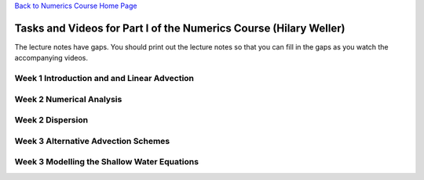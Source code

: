`Back to Numerics Course Home Page <../index.html>`_

Tasks and Videos for Part I of the Numerics Course (Hilary Weller)
==================================================================

The lecture notes have gaps. You should print out the lecture notes so that you can fill in the gaps as you watch the accompanying videos.

Week 1 Introduction and and Linear Advection
--------------------------------------------

.. raw:: html
 
    Read chapters 1-3 of <a href=http://www.met.reading.ac.uk/~sws02hs/teaching/PDEsNumerics/PDEsNumerics_2_student.pdf> the lecture notes</a> before the class on <b>Wed 10 Oct</b><br>
    
    <br>The following short videos accompany the lecture notes <br>

    <a href="#" onClick="MyWindow=window.open('https://www.youtube.com/watch?v=gnqFGE5G9rY','MyWindow','width=900,height=600'); return false;"> Video 1: Introduction (0:45)</a><br>

    <a href="#" onClick="MyWindow=window.open('https://www.youtube.com/watch?v=J9dJ8hkacS4','MyWindow','width=900,height=600'); return false;"> Video 2: Atmospheric Dynamics (16:28)</a><br>

    <a href="#" onClick="MyWindow=window.open('https://www.youtube.com/watch?v=qLOEghXjXTg','MyWindow','width=900,height=600'); return false;"> Video 3: Linear Advection (18:26).</a><br>
        (Spot the error in equation 2.4)<br>
        (Slide 28 is also wrong in the notes.)<br>
    
    <a href="#" onClick="MyWindow=window.open('https://youtu.be/nfi12uod0y8','MyWindow','width=900,height=600'); return false;"> Video 4: Fourier Analysis (16:06)</a><br>

Week 2 Numerical Analysis
-------------------------

.. raw:: html

    Read chapter 4 of <a href=http://www.met.reading.ac.uk/~sws02hs/teaching/PDEsNumerics/PDEsNumerics_2_student.pdf> the lecture notes</a> before the class on <b>17 Oct</b><br>
    
    <br>The following short videos accompany the lecture notes <br>

    <a href="#" onClick="MyWindow=window.open('https://youtu.be/0mWdMjoVVoo','MyWindow','width=900,height=600'); return false;"> Video 5.0: Introduction to Numerical Analysis (1:43)</a><br>

    <a href="#" onClick="MyWindow=window.open('https://youtu.be/NNV4onwTDnc','MyWindow','width=900,height=600'); return false;"> Video 5.1: Definitions of Terms (11:13)</a><br>

    <a href="#" onClick="MyWindow=window.open('https://youtu.be/ecE9X6zop9U','MyWindow','width=900,height=600'); return false;"> Video 5.2: The domain of dependence (8:28)</a><br>

    <a href="#" onClick="MyWindow=window.open('https://youtu.be/C9kGgbV2BWE','MyWindow','width=900,height=600'); return false;"> Video 5.3: Von-Neumann Stability Analysis (14:05)</a><br>

    <a href="#" onClick="MyWindow=window.open('https://youtu.be/CBgffjDbco4','MyWindow','width=900,height=600'); return false;"> Video 5.4: Conservation (8:28)</a><br>

Week 2 Dispersion
-----------------

.. raw:: html

    Read chapter 5 of <a href=http://www.met.reading.ac.uk/~sws02hs/teaching/PDEsNumerics/PDEsNumerics_2_student.pdf> the lecture notes</a> before the class on <b>17 Oct</b><br>
    
    <br>The following short videos accompany the lecture notes. <br>

    <a href="#" onClick="MyWindow=window.open('https://youtu.be/Zt2mvygV5lM','MyWindow','width=900,height=600'); return false;"> Video 6.0: Introduction to Dispersion (8:28)</a><br>

    <a href="#" onClick="MyWindow=window.open('https://youtu.be/zd_bzGpPW4s','MyWindow','width=900,height=600'); return false;"> Video 6.0: Numerical Dispersion Errors (11:16)</a><br>

Week 3 Alternative Advection Schemes
------------------------------------

.. raw:: html

    Read chapter 6 of <a href=http://www.met.reading.ac.uk/~sws02hs/teaching/PDEsNumerics/PDEsNumerics_2_student.pdf> the lecture notes</a> before the class on <b>7 Nov</b><br>

    <a href="#" onClick="MyWindow=window.open('https://youtu.be/g7hwZ4iVv78','MyWindow','width=900,height=600'); return false;"> Video 7.0: Introduction (2:16)</a><br>

    <a href="#" onClick="MyWindow=window.open('https://youtu.be/egnsVOvJYIA','MyWindow','width=900,height=600'); return false;"> Video 7.1: Semi-Lagrangian (6:39)</a><br>

    <a href="#" onClick="MyWindow=window.open('https://youtu.be/K343wYgdsOc','MyWindow','width=900,height=600'); return false;"> Video 7.2: Artificial Diffusion to Control Spurious Oscillations (2:59)</a><br>

    <a href="#" onClick="MyWindow=window.open('https://youtu.be/fGXxS016YAE','MyWindow','width=900,height=600'); return false;"> Video 7.3: The Finite Volume Method (7:15) </a><br>

    <a href="#" onClick="MyWindow=window.open('https://youtu.be/PT0bvFU6rhw','MyWindow','width=900,height=600'); return false;"> Video 7.4: The Lax-Wendroff Advection Scheme (4:45) </a><br>

    <a href="#" onClick="MyWindow=window.open('https://youtu.be/sz_6hw0vEa4','MyWindow','width=900,height=600'); return false;"> Video 7.5: Total Variation Diminishing Schemes (10:37) </a><br>

Week 3 Modelling the Shallow Water Equations
--------------------------------------------

.. raw:: html

    Read chapter 7 of <a href=http://www.met.reading.ac.uk/~sws02hs/teaching/PDEsNumerics/PDEsNumerics_2_student.pdf> the lecture notes</a> before the class on <b>7 Nov</b><br>

    <a href="#" onClick="MyWindow=window.open('https://youtu.be/gQ7KGhuE1e8','MyWindow','width=900,height=600'); return false;"> Video 8.0: Introduction (5:45)</a><br>

    <a href="#" onClick="MyWindow=window.open('https://youtu.be/S_cvGEQ3hwo','MyWindow','width=900,height=600'); return false;"> Video 8.1:Linearisation of the Shallow Water Equations (3:28)</a><br>

    <a href="#" onClick="MyWindow=window.open('https://youtu.be/1wWHqltukXo','MyWindow','width=900,height=600'); return false;"> Video 8.2: A first numerical method and its analysis (6:34)</a><br>

    <a href="#" onClick="MyWindow=window.open('https://youtu.be/rMr6HIzxmbw','MyWindow','width=900,height=600'); return false;"> Video 8.3: Grid-scale oscillations and numerical dispersion (4:56)</a><br>

    <a href="#" onClick="MyWindow=window.open('https://youtu.be/JFblO6l22TM','MyWindow','width=900,height=600'); return false;"> Video 8.4: A C-grid staggered numerical method (4:03)</a><br>

    <a href="#" onClick="MyWindow=window.open('https://youtu.be/iF_D2gnDJDU','MyWindow','width=900,height=600'); return false;"> Video 8.5: Arakawa grids for 2D modelling (4:50)</a><br>

